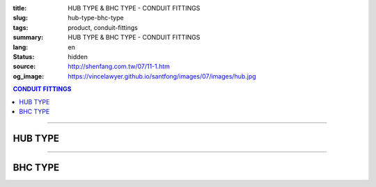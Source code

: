 :title: HUB TYPE & BHC TYPE - CONDUIT FITTINGS
:slug: hub-type-bhc-type
:tags: product, conduit-fittings
:summary: HUB TYPE & BHC TYPE - CONDUIT FITTINGS
:lang: en
:status: hidden
:source: http://shenfang.com.tw/07/11-1.htm
:og_image: https://vincelawyer.github.io/santfong/images/07/images/hub.jpg

.. contents:: CONDUIT FITTINGS

----

HUB TYPE
++++++++

.. image:: {filename}/images/07/images/hub.jpg
   :name: http://shenfang.com.tw/07/images/HUB.JPG
   :alt: product
   :class: img-fluid

.. image:: {filename}/images/07/images/hub-1.jpg
   :name: http://shenfang.com.tw/07/images/HUB-1.JPG
   :alt: product
   :class: img-fluid

.. raw:: html

  <p align="right" style="margin-top: 0; margin-bottom: 0"><font size="2">&nbsp;&nbsp;&nbsp;&nbsp;&nbsp;&nbsp;&nbsp;&nbsp;&nbsp;&nbsp;&nbsp;&nbsp;&nbsp;&nbsp;&nbsp;&nbsp;&nbsp;&nbsp;&nbsp;&nbsp;&nbsp;&nbsp;&nbsp;&nbsp;&nbsp;&nbsp;&nbsp;&nbsp;&nbsp;&nbsp;&nbsp;&nbsp;&nbsp;&nbsp;&nbsp;&nbsp;&nbsp;&nbsp;&nbsp;&nbsp;&nbsp;&nbsp;&nbsp;&nbsp;&nbsp;&nbsp;&nbsp;&nbsp;&nbsp;&nbsp;&nbsp;&nbsp;&nbsp;&nbsp;&nbsp;&nbsp;&nbsp;&nbsp;&nbsp;&nbsp;&nbsp;&nbsp;&nbsp;&nbsp;&nbsp;&nbsp;&nbsp;&nbsp;&nbsp;&nbsp;&nbsp;&nbsp;&nbsp;&nbsp;&nbsp;&nbsp;&nbsp;&nbsp;&nbsp;&nbsp;&nbsp;&nbsp;&nbsp;&nbsp;&nbsp;&nbsp;&nbsp;&nbsp;&nbsp;&nbsp;&nbsp;&nbsp;&nbsp;&nbsp;&nbsp;&nbsp;&nbsp;&nbsp;&nbsp;&nbsp;&nbsp;&nbsp;&nbsp;&nbsp;&nbsp;&nbsp;&nbsp;&nbsp;&nbsp;&nbsp;&nbsp;&nbsp;&nbsp;&nbsp;&nbsp;&nbsp;&nbsp;&nbsp;&nbsp;&nbsp;&nbsp;&nbsp;&nbsp;&nbsp;&nbsp;&nbsp;&nbsp;&nbsp;&nbsp;&nbsp;&nbsp;&nbsp;&nbsp;&nbsp;&nbsp;&nbsp;&nbsp;&nbsp;&nbsp;&nbsp;&nbsp;&nbsp;&nbsp;&nbsp;&nbsp;&nbsp;&nbsp;&nbsp;&nbsp;&nbsp;&nbsp;&nbsp;&nbsp;&nbsp;&nbsp;&nbsp;&nbsp;&nbsp;&nbsp;&nbsp;&nbsp;&nbsp;&nbsp;&nbsp;&nbsp;&nbsp;&nbsp;&nbsp;&nbsp;&nbsp;&nbsp;&nbsp;&nbsp;&nbsp;&nbsp; 
  Unit</font><font size="2" face="新細明體">:<span lang="en">±</span>3mm</font></p>
  <table border="0" cellspacing="0" style="border-collapse: collapse" bordercolor="#111111" width="100%" cellpadding="0" id="AutoNumber14">
    <tr>
      <td width="100%">
      <table border="1" cellspacing="0" style="border-collapse: collapse" bordercolor="#111111" width="100%" cellpadding="0" id="AutoNumber19" height="156">
        <tr>
          <td width="11%" rowspan="2" bgcolor="#FFCCCC" height="77">
          <p style="line-height: 150%; margin-top: 0; margin-bottom: 0" align="center">
          <font size="2" face="Arial Narrow">SIZE</font></p>
          <p style="line-height: 150%; margin-top: 0; margin-bottom: 0" align="center">
          <font size="2" face="Arial Narrow">(IN)</font></td>
          <td width="11%" bgcolor="#FFCCCC" height="31">
          <p style="margin-top: 2; margin-bottom: 0" align="center">       
  <font size="2" face="Arial Narrow">Cast Iron</font></td>
          <td width="11%" bgcolor="#FFCCCC" height="31">
          <p align="center">         
  <font size="2" face="Arial Narrow">Malleable Iron</font></td>
          <td width="11%" rowspan="2" bgcolor="#FFCCCC" height="77">
          <p align="center">         
  <font size="2" face="Arial Narrow">Standard<br>        
          Finishes</font></td>
          <td width="20%" colspan="2" bgcolor="#FFCCCC" height="31">
          <p align="center" style="margin-top: 0; margin-bottom: 0">        
  <font size="2" face="Arial Narrow">Aluminum Alloy</font></td>
          <td width="37%" bgcolor="#FFCCCC" height="31" colspan="4">
          <p align="center">         
          <font size="2" face="Arial Narrow">Dimensions</font></td>
        </tr>
        <tr>
          <td width="11%" bgcolor="#FFCCCC" height="45">
          <p align="center" style="margin-top: 0; margin-bottom: 0">         
  <font size="2" face="Arial Narrow">Cat. No.</font></td>
          <td width="11%" bgcolor="#FFCCCC" height="45">
          <p align="center" style="margin-top: 0; margin-bottom: 0">         
  <font size="2" face="Arial Narrow">Cat. No.</font></td>
          <td width="11%" bgcolor="#FFCCCC" height="45">
          <p align="center" style="margin-top: 0; margin-bottom: 0">         
  <font size="2" face="Arial Narrow">Cat. No.</font></td>
          <td width="9%" bgcolor="#FFCCCC" height="45">
          <p align="center" style="margin-top: 0; margin-bottom: 0">         
  <font size="2" face="Arial Narrow">Standard<br>        
          Materials</font></td>
          <td width="8%" align="center" bgcolor="#FFCCCC" height="45">
          <font face="Arial" size="2">A</font></td>
          <td width="7%" align="center" bgcolor="#FFCCCC" height="45">
          <font face="Arial" size="2">B</font></td>
          <td width="7%" align="center" bgcolor="#FFCCCC" height="45">
          <font face="Arial" size="2">C</font></td>
          <td width="7%" align="center" bgcolor="#FFCCCC" height="45">
          <font face="Arial" size="2">D</font></td>
        </tr>
        <tr>
          <td width="11%" align="center" height="18"><font face="Arial" size="2">1/2</font></td>
          <td width="11%" align="center" height="18"><font face="Arial" size="2">
          HUB 16</font></td>
          <td width="11%" align="center" height="18"><font face="Arial" size="2">
          HUB 16-M</font></td>
          <td width="11%" rowspan="9" height="78">        
  <p style="margin-top: 3; margin-bottom: 0" align="center">       
  <font size="2"><br>       
  </font>       
  <font size="1" face="Arial, Helvetica, sans-serif">Zinc<br>       
  Electroplate<br>       
  </font>       
  <font size="2"><br>       
  </font>       
  <font size="1" face="Arial, Helvetica, sans-serif">H.D.<br>       
  Galvanize</font></p>  
  <p style="margin-top: 3; margin-bottom: 0" align="center">       
  　</p>  
  <p style="margin-top: 3; margin-bottom: 0" align="center">       
  <font face="Arial, Helvetica, sans-serif" size="1">Dacrotizing</font></p>  
          </td>
          <td width="11%" align="center" height="18"><font face="Arial" size="2">
          HUB 16-A</font></td>
          <td width="9%" rowspan="9" height="78">
          <p align="center">       
  &nbsp;<font size="1"><br>      
  </font>      
  <font size="1" face="Arial, Helvetica, sans-serif">6063S<br>      
  Sandcast</font></td>
          <td width="8%" align="center" height="18"><font size="2" face="Arial">25</font></td>
          <td width="7%" align="center" height="18"><font size="2" face="Arial">33</font></td>
          <td width="7%" align="center" height="18"><font face="Arial" size="2">25</font></td>
          <td width="7%" align="center" height="18"><font face="Arial" size="2">3.5</font></td>
        </tr>
        <tr>
          <td width="11%" align="center" bgcolor="#FFCCCC" height="18">
          <font face="Arial" size="2">3/4</font></td>
          <td width="11%" align="center" bgcolor="#FFCCCC" height="18">
          <font face="Arial" size="2">HUB 22</font></td>
          <td width="11%" align="center" bgcolor="#FFCCCC" height="18">
          <font face="Arial" size="2">HUB 22-M</font></td>
          <td width="11%" align="center" bgcolor="#FFCCCC" height="18">
          <font face="Arial" size="2">HUB 22-A</font></td>
          <td width="8%" align="center" bgcolor="#FFCCCC" height="18">
          <font size="2" face="Arial">28</font></td>
          <td width="7%" align="center" bgcolor="#FFCCCC" height="18">
          <font size="2" face="Arial">42</font></td>
          <td width="7%" align="center" bgcolor="#FFCCCC" height="18">
          <font face="Arial" size="2">35</font></td>
          <td width="7%" align="center" bgcolor="#FFCCCC" height="18">
          <font face="Arial" size="2">4</font></td>
        </tr>
        <tr>
          <td width="11%" align="center" height="18"><font face="Arial" size="2">1</font></td>
          <td width="11%" align="center" height="18"><font face="Arial" size="2">
          HUB 28</font></td>
          <td width="11%" align="center" height="18"><font face="Arial" size="2">
          HUB 28-M</font></td>
          <td width="11%" align="center" height="18"><font face="Arial" size="2">
          HUB 28-A</font></td>
          <td width="8%" align="center" height="18"><font size="2" face="Arial">35</font></td>
          <td width="7%" align="center" height="18"><font size="2" face="Arial">49</font></td>
          <td width="7%" align="center" height="18"><font face="Arial" size="2">41</font></td>
          <td width="7%" align="center" height="18"><font face="Arial" size="2">5</font></td>
        </tr>
        <tr>
          <td width="11%" align="center" bgcolor="#FFCCCC" height="18">
          <font face="Arial" size="2">1-1/4</font></td>
          <td width="11%" align="center" bgcolor="#FFCCCC" height="18">
          <font face="Arial" size="2">HUB 36</font></td>
          <td width="11%" align="center" bgcolor="#FFCCCC" height="18">
          <font face="Arial" size="2">HUB 36-M</font></td>
          <td width="11%" align="center" bgcolor="#FFCCCC" height="18">
          <font face="Arial" size="2">HUB 36-A</font></td>
          <td width="8%" align="center" bgcolor="#FFCCCC" height="18">
          <font size="2" face="Arial">38</font></td>
          <td width="7%" align="center" bgcolor="#FFCCCC" height="18">
          <font size="2" face="Arial">59</font></td>
          <td width="7%" align="center" bgcolor="#FFCCCC" height="18">
          <font face="Arial" size="2">51</font></td>
          <td width="7%" align="center" bgcolor="#FFCCCC" height="18">
          <font face="Arial" size="2">6</font></td>
        </tr>
        <tr>
          <td width="11%" align="center" height="18"><font face="Arial" size="2">1-1/2</font></td>
          <td width="11%" align="center" height="18"><font face="Arial" size="2">
          HUB 42</font></td>
          <td width="11%" align="center" height="18"><font face="Arial" size="2">
          HUB 42-M</font></td>
          <td width="11%" align="center" height="18"><font face="Arial" size="2">
          HUB 42-A</font></td>
          <td width="8%" align="center" height="18"><font size="2" face="Arial">41</font></td>
          <td width="7%" align="center" height="18"><font size="2" face="Arial">70</font></td>
          <td width="7%" align="center" height="18"><font face="Arial" size="2">60</font></td>
          <td width="7%" align="center" height="18"><font face="Arial" size="2">8</font></td>
        </tr>
        <tr>
          <td width="11%" align="center" bgcolor="#FFCCCC" height="18">
          <font size="2" face="Arial">2</font></td>
          <td width="11%" align="center" bgcolor="#FFCCCC" height="18">
          <font face="Arial" size="2">HUB 54</font></td>
          <td width="11%" align="center" bgcolor="#FFCCCC" height="18">
          <font face="Arial" size="2">HUB 54-M</font></td>
          <td width="11%" align="center" bgcolor="#FFCCCC" height="18">
          <font face="Arial" size="2">HUB 54-A</font></td>
          <td width="8%" align="center" bgcolor="#FFCCCC" height="18">
          <font size="2" face="Arial">43</font></td>
          <td width="7%" align="center" bgcolor="#FFCCCC" height="18">
          <font size="2" face="Arial">79</font></td>
          <td width="7%" align="center" bgcolor="#FFCCCC" height="18">
          <font face="Arial" size="2">71</font></td>
          <td width="7%" align="center" bgcolor="#FFCCCC" height="18">
          <font face="Arial" size="2">10</font></td>
        </tr>
        <tr>
          <td width="11%" align="center" height="18"><font size="2" face="Arial">
          2-1/2</font></td>
          <td width="11%" align="center" height="18"><font face="Arial" size="2">
          HUB 70</font></td>
          <td width="11%" align="center" height="18"><font face="Arial" size="2">
          HUB 70-M</font></td>
          <td width="11%" align="center" height="18"><font face="Arial" size="2">
          HUB 70-A</font></td>
          <td width="8%" align="center" height="18"><font size="2" face="Arial">55</font></td>
          <td width="7%" align="center" height="18"><font size="2" face="Arial">92</font></td>
          <td width="7%" align="center" height="18"><font face="Arial" size="2">87</font></td>
          <td width="7%" align="center" height="18"><font face="Arial" size="2">7</font></td>
        </tr>
        <tr>
          <td width="11%" align="center" height="18" bgcolor="#FFCCCC">
          <font size="2" face="Arial">3</font></td>
          <td width="11%" align="center" height="18" bgcolor="#FFCCCC">
          <font face="Arial" size="2">HUB 82</font></td>
          <td width="11%" align="center" height="18" bgcolor="#FFCCCC">
          <font face="Arial" size="2">HUB 82-M</font></td>
          <td width="11%" align="center" height="18" bgcolor="#FFCCCC">
          <font face="Arial" size="2">HUB 82-A</font></td>
          <td width="8%" align="center" height="18" bgcolor="#FFCCCC">
          <font size="2" face="Arial">62</font></td>
          <td width="7%" align="center" height="18" bgcolor="#FFCCCC">
          <font size="2" face="Arial">122</font></td>
          <td width="7%" align="center" height="18" bgcolor="#FFCCCC">
          <font face="Arial" size="2">103</font></td>
          <td width="7%" align="center" height="18" bgcolor="#FFCCCC">
          <font face="Arial" size="2">7</font></td>
        </tr>
        <tr>
          <td width="11%" align="center" height="18"><font size="2" face="Arial">4</font></td>
          <td width="11%" align="center" height="18"><font face="Arial" size="2">
          HUB104</font></td>
          <td width="11%" align="center" height="18"><font face="Arial" size="2">
          HUB104-M</font></td>
          <td width="11%" align="center" height="18"><font face="Arial" size="2">
          HUB104-A</font></td>
          <td width="8%" align="center" height="18"><font size="2" face="Arial">65</font></td>
          <td width="7%" align="center" height="18"><font size="2" face="Arial">144</font></td>
          <td width="7%" align="center" height="18"><font face="Arial" size="2">
          128.5</font></td>
          <td width="7%" align="center" height="18"><font face="Arial" size="2">8</font></td>
        </tr>
        </table>
      </td>
    </tr>
  </table>

----

BHC TYPE
++++++++

.. image:: {filename}/images/07/images/bhc.jpg
   :name: http://shenfang.com.tw/07/images/BHC.JPG
   :alt: product
   :class: img-fluid

.. image:: {filename}/images/07/images/bhc-1.jpg
   :name: http://shenfang.com.tw/07/images/BHC-1.JPG
   :alt: product
   :class: img-fluid

.. raw:: html

  <p align="right" style="margin-top: 0; margin-bottom: 0"><font size="2">&nbsp;&nbsp;&nbsp;&nbsp;&nbsp;&nbsp;&nbsp;&nbsp;&nbsp;&nbsp;&nbsp;&nbsp;&nbsp;&nbsp;&nbsp;&nbsp;&nbsp;&nbsp;&nbsp;&nbsp;&nbsp;&nbsp;&nbsp;&nbsp;&nbsp;&nbsp;&nbsp;&nbsp;&nbsp;&nbsp;&nbsp;&nbsp;&nbsp;&nbsp;&nbsp;&nbsp;&nbsp;&nbsp;&nbsp;&nbsp;&nbsp;&nbsp;&nbsp;&nbsp;&nbsp;&nbsp;&nbsp;&nbsp;&nbsp;&nbsp;&nbsp;&nbsp;&nbsp;&nbsp;&nbsp;&nbsp;&nbsp;&nbsp;&nbsp;&nbsp;&nbsp;&nbsp;&nbsp;&nbsp;&nbsp;&nbsp;&nbsp;&nbsp;&nbsp;&nbsp;&nbsp;&nbsp;&nbsp;&nbsp;&nbsp;&nbsp;&nbsp;&nbsp;&nbsp;&nbsp;&nbsp;&nbsp;&nbsp;&nbsp;&nbsp;&nbsp;&nbsp;&nbsp;&nbsp;&nbsp;&nbsp;&nbsp;&nbsp;&nbsp;&nbsp;&nbsp;&nbsp;&nbsp;&nbsp;&nbsp;&nbsp;&nbsp;&nbsp;&nbsp;&nbsp;&nbsp;&nbsp;&nbsp;&nbsp;&nbsp;&nbsp;&nbsp;&nbsp;&nbsp;&nbsp;&nbsp;&nbsp;&nbsp;&nbsp;&nbsp;&nbsp;&nbsp;&nbsp;&nbsp;&nbsp;&nbsp;&nbsp;&nbsp;&nbsp;&nbsp;&nbsp;&nbsp;&nbsp;&nbsp;&nbsp;&nbsp;&nbsp;&nbsp;&nbsp;&nbsp;&nbsp;&nbsp;&nbsp;&nbsp;&nbsp;&nbsp;&nbsp;&nbsp;&nbsp;&nbsp;&nbsp;&nbsp;&nbsp;&nbsp;&nbsp;&nbsp;&nbsp;&nbsp;&nbsp;&nbsp;&nbsp;&nbsp;&nbsp;&nbsp;&nbsp;&nbsp;&nbsp;&nbsp;&nbsp;&nbsp;&nbsp;&nbsp;&nbsp;&nbsp; 
  Unit</font><font size="2" face="新細明體">:<span lang="en">±</span>3mm</font></p>
  <table border="0" cellspacing="0" style="border-collapse: collapse" bordercolor="#111111" width="100%" cellpadding="0" id="AutoNumber16">
    <tr>
      <td width="100%">
      <table border="1" cellspacing="0" style="border-collapse: collapse" bordercolor="#111111" width="100%" cellpadding="0" id="AutoNumber20" height="155">
        <tr>
          <td width="11%" rowspan="2" bgcolor="#FFCCCC" height="77">
          <p style="line-height: 150%; margin-top: 0; margin-bottom: 0" align="center">
          <font size="2" face="Arial Narrow">SIZE</font></p>
          <p style="line-height: 150%; margin-top: 0; margin-bottom: 0" align="center">
          <font size="2" face="Arial Narrow">(IN)</font></td>
          <td width="11%" bgcolor="#FFCCCC" height="31">
          <p align="center">         
  <font size="2" face="Arial Narrow">Malleable Iron</font></td>
          <td width="11%" rowspan="2" bgcolor="#FFCCCC" height="77">
          <p align="center">         
  <font size="2" face="Arial Narrow">Standard<br>        
          Finishes</font></td>
          <td width="22%" colspan="2" bgcolor="#FFCCCC" height="31">
          <p align="center" style="margin-top: 0; margin-bottom: 0">        
          <font face="Arial Narrow" size="2">Brass</font></td>
          <td width="34%" bgcolor="#FFCCCC" height="31" colspan="3">
          <p align="center">         
          <font size="2" face="Arial Narrow">Dimensions</font></td>
        </tr>
        <tr>
          <td width="11%" bgcolor="#FFCCCC" height="45">
          <p align="center" style="margin-top: 0; margin-bottom: 0">         
  <font size="2" face="Arial Narrow">Cat. No.</font></td>
          <td width="11%" bgcolor="#FFCCCC" height="45">
          <p align="center" style="margin-top: 0; margin-bottom: 0">         
  <font size="2" face="Arial Narrow">Cat. No.</font></td>
          <td width="11%" bgcolor="#FFCCCC" height="45">
          <p align="center" style="margin-top: 0; margin-bottom: 0">         
  <font size="2" face="Arial Narrow">Standard<br>        
          Materials</font></td>
          <td width="12%" align="center" bgcolor="#FFCCCC" height="45">
          <font face="Arial" size="2">A</font></td>
          <td width="11%" align="center" bgcolor="#FFCCCC" height="45">
          <font face="Arial" size="2">B</font></td>
          <td width="11%" align="center" bgcolor="#FFCCCC" height="45">
          <font face="Arial" size="2">C</font></td>
        </tr>
        <tr>
          <td width="11%" align="center" height="17"><font face="Arial" size="2">1/2</font></td>
          <td width="11%" align="center" height="17"><font face="Arial" size="2">
          BHC 
          16-M</font></td>
          <td width="11%" rowspan="9" height="77">        
  <p style="margin-top: 3; margin-bottom: 0" align="center">       
  <font size="2"><br>       
  </font>       
  <font size="1" face="Arial, Helvetica, sans-serif">Zinc<br>       
  Electroplate<br>       
  </font>       
  <font size="2"><br>       
  </font>       
  <font size="1" face="Arial, Helvetica, sans-serif">H.D.<br>       
  Galvanize</font></p>  
  <p style="margin-top: 3; margin-bottom: 0" align="center">       
  　</p>  
  <p style="margin-top: 3; margin-bottom: 0" align="center">       
  <font face="Arial, Helvetica, sans-serif" size="1">Dacrotizing</font></p>  
          </td>
          <td width="11%" align="center" height="17"><font face="Arial" size="2">
          BHC 16-B</font></td>
          <td width="11%" rowspan="9" height="77">
          <p align="center" style="margin-top: 0; margin-bottom: 0">
          <font size="2" face="Arial">ASTM </font></p>
          <p align="center" style="margin-top: 0; margin-bottom: 0">
          <font size="2" face="Arial">B-16</font></td>
          <td width="12%" align="center" height="17"><font size="2" face="Arial">35</font></td>
          <td width="11%" align="center" height="17"><font size="2" face="Arial">32</font></td>
          <td width="11%" align="center" height="17"><font size="2" face="Arial">18</font></td>
        </tr>
        <tr>
          <td width="11%" align="center" bgcolor="#FFCCCC" height="17">
          <font face="Arial" size="2">3/4</font></td>
          <td width="11%" align="center" bgcolor="#FFCCCC" height="17">
          <font face="Arial" size="2">BHC 22-M</font></td>
          <td width="11%" align="center" bgcolor="#FFCCCC" height="17">
          <font face="Arial" size="2">BHC 22-B</font></td>
          <td width="12%" align="center" bgcolor="#FFCCCC" height="17">
          <font size="2" face="Arial">42</font></td>
          <td width="11%" align="center" bgcolor="#FFCCCC" height="17">
          <font size="2" face="Arial">37</font></td>
          <td width="11%" align="center" bgcolor="#FFCCCC" height="17">
          <font size="2" face="Arial">20</font></td>
        </tr>
        <tr>
          <td width="11%" align="center" height="18"><font face="Arial" size="2">1</font></td>
          <td width="11%" align="center" height="18"><font face="Arial" size="2">
          BHC 28-M</font></td>
          <td width="11%" align="center" height="18"><font face="Arial" size="2">
          BHC 28-B</font></td>
          <td width="4%" align="center" height="18"><font size="2" face="Arial">50</font></td>
          <td width="4%" align="center" height="18"><font size="2" face="Arial">41</font></td>
          <td width="3%" align="center" height="18"><font size="2" face="Arial">24</font></td>
        </tr>
        <tr>
          <td width="11%" align="center" bgcolor="#FFCCCC" height="18">
          <font face="Arial" size="2">1-1/4</font></td>
          <td width="11%" align="center" bgcolor="#FFCCCC" height="18">
          <font face="Arial" size="2">BHC 36-M</font></td>
          <td width="11%" align="center" bgcolor="#FFCCCC" height="18">
          <font face="Arial" size="2">BHC 36-B</font></td>
          <td width="4%" align="center" bgcolor="#FFCCCC" height="18">
          <font size="2" face="Arial">63</font></td>
          <td width="4%" align="center" bgcolor="#FFCCCC" height="18">
          <font size="2" face="Arial">41</font></td>
          <td width="3%" align="center" bgcolor="#FFCCCC" height="18">
          <font size="2" face="Arial">24</font></td>
        </tr>
        <tr>
          <td width="11%" align="center" height="18"><font face="Arial" size="2">1-1/2</font></td>
          <td width="11%" align="center" height="18"><font face="Arial" size="2">
          BHC 42-M</font></td>
          <td width="11%" align="center" height="18"><font face="Arial" size="2">
          BHC 42-B</font></td>
          <td width="4%" align="center" height="18"><font size="2" face="Arial">72</font></td>
          <td width="4%" align="center" height="18"><font size="2" face="Arial">52</font></td>
          <td width="3%" align="center" height="18"><font size="2" face="Arial">24</font></td>
        </tr>
        <tr>
          <td width="11%" align="center" bgcolor="#FFCCCC" height="18">
          <font face="Arial" size="2">2</font></td>
          <td width="11%" align="center" bgcolor="#FFCCCC" height="18">
          <font face="Arial" size="2">BHC 54-M</font></td>
          <td width="11%" align="center" bgcolor="#FFCCCC" height="18">
          <font face="Arial" size="2">BHC 54-B</font></td>
          <td width="4%" align="center" bgcolor="#FFCCCC" height="18">
          <font size="2" face="Arial">89</font></td>
          <td width="4%" align="center" bgcolor="#FFCCCC" height="18">
          <font size="2" face="Arial">55</font></td>
          <td width="3%" align="center" bgcolor="#FFCCCC" height="18">
          <font size="2" face="Arial">35</font></td>
        </tr>
        <tr>
          <td width="11%" align="center" height="18"><font face="Arial" size="2">2-1/2</font></td>
          <td width="11%" align="center" height="18"><font face="Arial" size="2">
          BHC 70-M</font></td>
          <td width="11%" align="center" height="18"><font face="Arial" size="2">
          BHC 70-B</font></td>
          <td width="4%" align="center" height="18"><font size="2" face="Arial">
          108</font></td>
          <td width="4%" align="center" height="18"><font size="2" face="Arial">69</font></td>
          <td width="3%" align="center" height="18"><font size="2" face="Arial">45</font></td>
        </tr>
        <tr>
          <td width="11%" align="center" height="18" bgcolor="#FFCCCC">
          <font face="Arial" size="2">3</font></td>
          <td width="11%" align="center" height="18" bgcolor="#FFCCCC">
          <font face="Arial" size="2">BHC 82-M</font></td>
          <td width="11%" align="center" height="18" bgcolor="#FFCCCC">
          <font face="Arial" size="2">BHC 82-B</font></td>
          <td width="4%" align="center" height="18" bgcolor="#FFCCCC">
          <font size="2" face="Arial">120</font></td>
          <td width="4%" align="center" height="18" bgcolor="#FFCCCC">
          <font size="2" face="Arial">70</font></td>
          <td width="3%" align="center" height="18" bgcolor="#FFCCCC">
          <font size="2" face="Arial">46</font></td>
        </tr>
        <tr>
          <td width="11%" align="center" height="18"><font face="Arial" size="2">4</font></td>
          <td width="11%" align="center" height="18"><font face="Arial" size="2">
          BHC104-M</font></td>
          <td width="11%" align="center" height="18"><font face="Arial" size="2">
          BHC104-B</font></td>
          <td width="4%" align="center" height="18"><font size="2" face="Arial">144</font></td>
          <td width="4%" align="center" height="18"><font size="2" face="Arial">75</font></td>
          <td width="3%" align="center" height="18"><font size="2" face="Arial">46</font></td>
        </tr>
        </table>
      </td>
    </tr>
  </table>

